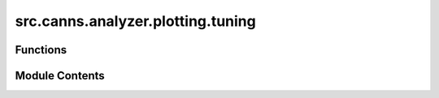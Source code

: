 src.canns.analyzer.plotting.tuning
==================================

.. py:module:: src.canns.analyzer.plotting.tuning

.. autoapi-nested-parse::

   Tuning curve visualization utilities.



Functions
---------

.. autoapisummary::

   src.canns.analyzer.plotting.tuning.tuning_curve


Module Contents
---------------

.. py:function:: tuning_curve(stimulus, firing_rates, neuron_indices, config = None, *, pref_stim = None, num_bins = 50, title = 'Tuning Curve', xlabel = 'Stimulus Value', ylabel = 'Average Firing Rate', figsize = (10, 6), save_path = None, show = True, **kwargs)

   Compute and plot tuning curves for one or more neurons.



